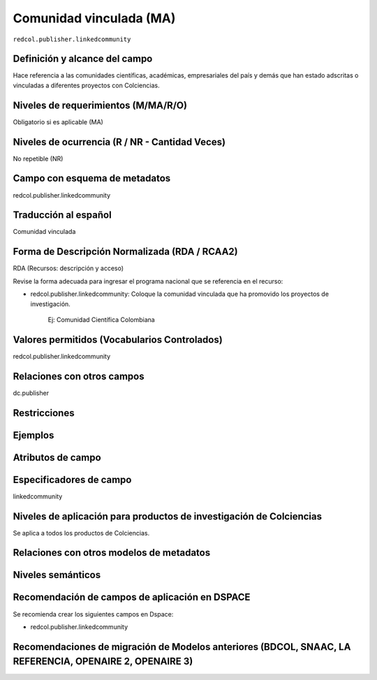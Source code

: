 .. _redcol.publisher.linkedcommunity:

Comunidad vinculada (MA)
========================

``redcol.publisher.linkedcommunity``

Definición y alcance del campo
------------------------------
Hace referencia a las comunidades científicas, académicas, empresariales del país y demás que han estado adscritas o vinculadas a diferentes proyectos con Colciencias.

Niveles de requerimientos (M/MA/R/O)
------------------------------------
Obligatorio si es aplicable (MA)

Niveles de ocurrencia (R / NR -  Cantidad Veces)
------------------------------------------------
No repetible (NR)

Campo con esquema de metadatos
------------------------------
redcol.publisher.linkedcommunity

Traducción al español
---------------------
Comunidad vinculada

Forma de Descripción Normalizada (RDA / RCAA2)
----------------------------------------------
RDA (Recursos: descripción y acceso)

Revise la forma adecuada para ingresar el programa nacional que se referencia en el recurso:

- redcol.publisher.linkedcommunity: Coloque la comunidad vinculada que ha promovido los proyectos de investigación.

	Ej: Comunidad Científica Colombiana


Valores permitidos (Vocabularios Controlados)
---------------------------------------------
redcol.publisher.linkedcommunity

Relaciones con otros campos
---------------------------
dc.publisher

Restricciones
-------------

Ejemplos
--------

.. code-block:: xml
   :linenos:

    <redcol.publisher.linkedcommunity>Comisión Nacional</redcol.publisher.linkedcommunity>


Atributos de campo
------------------

Especificadores de campo
------------------------
linkedcommunity

Niveles de aplicación para productos de investigación de Colciencias
--------------------------------------------------------------------
Se aplica a todos los productos de Colciencias. 

Relaciones con otros modelos de metadatos
-----------------------------------------

Niveles semánticos
------------------

Recomendación de campos de aplicación en DSPACE
-----------------------------------------------

Se recomienda crear los siguientes campos en Dspace:

- redcol.publisher.linkedcommunity

Recomendaciones de migración de Modelos anteriores (BDCOL, SNAAC, LA REFERENCIA, OPENAIRE 2, OPENAIRE 3)
--------------------------------------------------------------------------------------------------------